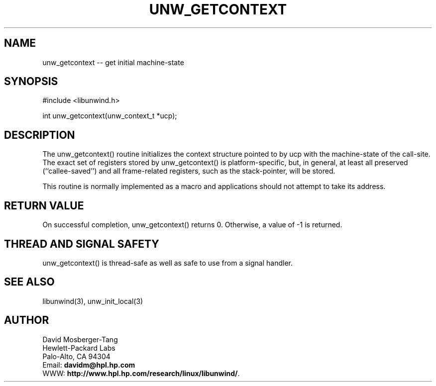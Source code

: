 '\" t
.\" Manual page created with latex2man on Tue Jan 20 16:44:37 PST 2004
.\" NOTE: This file is generated, DO NOT EDIT.
.de Vb
.ft CW
.nf
..
.de Ve
.ft R

.fi
..
.TH "UNW\\_GETCONTEXT" "3" "20 January 2004" "Programming Library " "Programming Library "
.SH NAME
unw_getcontext
\-\- get initial machine\-state 
.PP
.SH SYNOPSIS

.PP
#include <libunwind.h>
.br
.PP
int
unw_getcontext(unw_context_t *ucp);
.br
.PP
.SH DESCRIPTION

.PP
The unw_getcontext()
routine initializes the context structure 
pointed to by ucp
with the machine\-state of the call\-site. The 
exact set of registers stored by unw_getcontext()
is 
platform\-specific, but, in general, at least all preserved 
(``callee\-saved\&'') and all frame\-related registers, such as the 
stack\-pointer, will be stored. 
.PP
This routine is normally implemented as a macro and applications 
should not attempt to take its address. 
.PP
.SH RETURN VALUE

.PP
On successful completion, unw_getcontext()
returns 0. 
Otherwise, a value of \-1 is returned. 
.PP
.SH THREAD AND SIGNAL SAFETY

.PP
unw_getcontext()
is thread\-safe as well as safe to use 
from a signal handler. 
.PP
.SH SEE ALSO

.PP
libunwind(3),
unw_init_local(3)
.PP
.SH AUTHOR

.PP
David Mosberger\-Tang
.br 
Hewlett\-Packard Labs
.br 
Palo\-Alto, CA 94304
.br 
Email: \fBdavidm@hpl.hp.com\fP
.br
WWW: \fBhttp://www.hpl.hp.com/research/linux/libunwind/\fP\&.
.\" NOTE: This file is generated, DO NOT EDIT.

